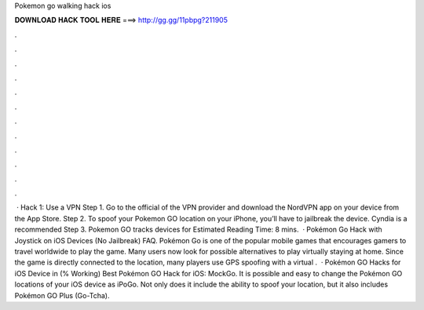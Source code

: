 Pokemon go walking hack ios

𝐃𝐎𝐖𝐍𝐋𝐎𝐀𝐃 𝐇𝐀𝐂𝐊 𝐓𝐎𝐎𝐋 𝐇𝐄𝐑𝐄 ===> http://gg.gg/11pbpg?211905

.

.

.

.

.

.

.

.

.

.

.

.

 · Hack 1: Use a VPN Step 1. Go to the official of the VPN provider and download the NordVPN app on your device from the App Store. Step 2. To spoof your Pokemon GO location on your iPhone, you’ll have to jailbreak the device. Cyndia is a recommended Step 3. Pokemon GO tracks devices for Estimated Reading Time: 8 mins.  · Pokémon Go Hack with Joystick on iOS Devices (No Jailbreak) FAQ. Pokémon Go is one of the popular mobile games that encourages gamers to travel worldwide to play the game. Many users now look for possible alternatives to play virtually staying at home. Since the game is directly connected to the location, many players use GPS spoofing with a virtual .  · Pokémon GO Hacks for iOS Device in (% Working) Best Pokémon GO Hack for iOS: MockGo. It is possible and easy to change the Pokémon GO locations of your iOS device as iPoGo. Not only does it include the ability to spoof your location, but it also includes Pokémon GO Plus (Go-Tcha).